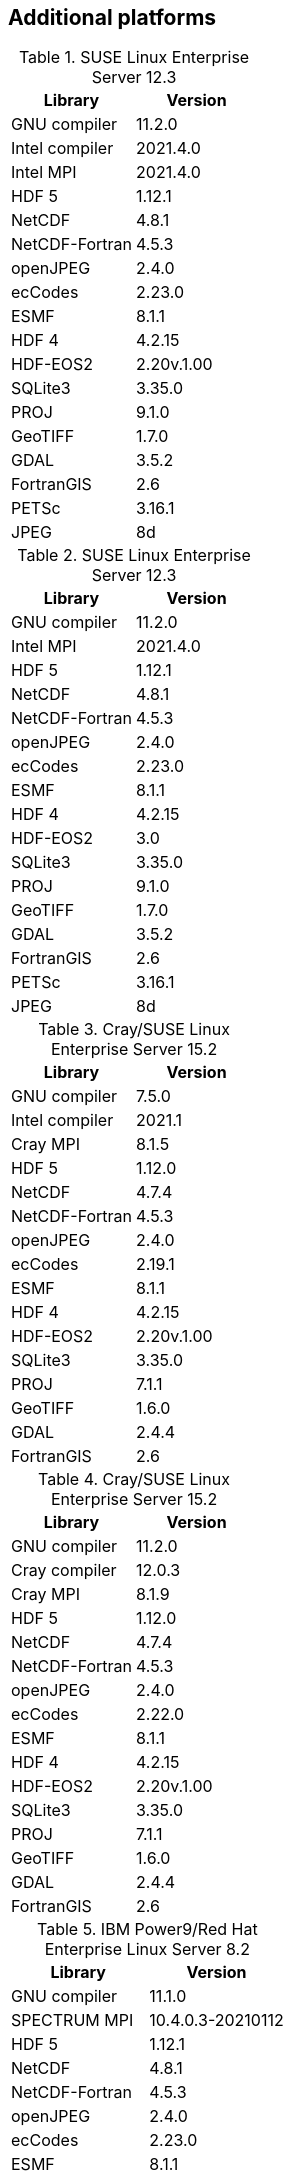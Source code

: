
[[sec_additional_platforms,Additional platforms]]
== Additional platforms

// discover
.SUSE Linux Enterprise Server 12.3
|====
| Library        | Version

| GNU compiler   | 11.2.0
| Intel compiler | 2021.4.0
| Intel MPI      | 2021.4.0
| HDF 5          | 1.12.1
| NetCDF         | 4.8.1
| NetCDF-Fortran | 4.5.3
| openJPEG       | 2.4.0
| ecCodes        | 2.23.0
| ESMF           | 8.1.1
| HDF 4          | 4.2.15
| HDF-EOS2       | 2.20v.1.00
| SQLite3        | 3.35.0
| PROJ           | 9.1.0
| GeoTIFF        | 1.7.0
| GDAL           | 3.5.2
| FortranGIS     | 2.6
| PETSc          | 3.16.1
| JPEG           | 8d
|====

// discover
.SUSE Linux Enterprise Server 12.3
|====
| Library        | Version

| GNU compiler   | 11.2.0
| Intel MPI      | 2021.4.0
| HDF 5          | 1.12.1
| NetCDF         | 4.8.1
| NetCDF-Fortran | 4.5.3
| openJPEG       | 2.4.0
| ecCodes        | 2.23.0
| ESMF           | 8.1.1
| HDF 4          | 4.2.15
| HDF-EOS2       | 3.0
| SQLite3        | 3.35.0
| PROJ           | 9.1.0
| GeoTIFF        | 1.7.0
| GDAL           | 3.5.2
| FortranGIS     | 2.6
| PETSc          | 3.16.1
| JPEG           | 8d
|====

// narwhal
.Cray/SUSE Linux Enterprise Server 15.2
|====
| Library        | Version

| GNU compiler   | 7.5.0
| Intel compiler | 2021.1
| Cray MPI       | 8.1.5
| HDF 5          | 1.12.0
| NetCDF         | 4.7.4
| NetCDF-Fortran | 4.5.3
| openJPEG       | 2.4.0
| ecCodes        | 2.19.1
| ESMF           | 8.1.1
| HDF 4          | 4.2.15
| HDF-EOS2       | 2.20v.1.00
| SQLite3        | 3.35.0
| PROJ           | 7.1.1
| GeoTIFF        | 1.6.0
| GDAL           | 2.4.4
| FortranGIS     | 2.6
|====

// narwhal
.Cray/SUSE Linux Enterprise Server 15.2
|====
| Library        | Version

| GNU compiler   | 11.2.0
| Cray compiler  | 12.0.3
| Cray MPI       | 8.1.9
| HDF 5          | 1.12.0
| NetCDF         | 4.7.4
| NetCDF-Fortran | 4.5.3
| openJPEG       | 2.4.0
| ecCodes        | 2.22.0
| ESMF           | 8.1.1
| HDF 4          | 4.2.15
| HDF-EOS2       | 2.20v.1.00
| SQLite3        | 3.35.0
| PROJ           | 7.1.1
| GeoTIFF        | 1.6.0
| GDAL           | 2.4.4
| FortranGIS     | 2.6
|====

// summit
.IBM Power9/Red Hat Enterprise Linux Server 8.2
|====
| Library        | Version

| GNU compiler   | 11.1.0
| SPECTRUM MPI   | 10.4.0.3-20210112
| HDF 5          | 1.12.1
| NetCDF         | 4.8.1
| NetCDF-Fortran | 4.5.3
| openJPEG       | 2.4.0
| ecCodes        | 2.23.0
| ESMF           | 8.1.1
| HDF 4          | 4.2.15
| HDF-EOS2       | 2.20v.1.00
| SQLite3        | 3.35.0
| PROJ           | 7.1.1
| GeoTIFF        | 1.7.0
| GDAL           | 2.4.4
| FortranGIS     | 2.6
| JPEG           | 9d
|====

// discover
.SUSE Linux Enterprise Server 12.3
|====
| Library        | Version

| GNU compiler   | 11.2.0
| Intel compiler | 2021.4.0
| Intel MPI      | 2021.4.0
| HDF 5          | 1.12.1
| NetCDF         | 4.8.1
| NetCDF-Fortran | 4.5.3
| openJPEG       | 2.4.0
| ecCodes        | 2.23.0
| ESMF           | 8.1.1
| HDF 4          | 4.2.15
| HDF-EOS2       | 2.20v.1.00
| SQLite3        | 3.35.0
| PROJ           | 7.1.1
| GeoTIFF        | 1.7.0
| GDAL           | 2.4.4
| FortranGIS     | 2.6
| JPEG           | 8d
|====

// discover
.SUSE Linux Enterprise Server 12.3
|====
| Library        | Version

| GNU compiler   | 11.2.0
| Intel MPI      | 2021.4.0
| HDF 5          | 1.12.1
| NetCDF         | 4.8.1
| NetCDF-Fortran | 4.5.3
| openJPEG       | 2.4.0
| ecCodes        | 2.23.0
| ESMF           | 8.1.1
| HDF 4          | 4.2.15
| HDF-EOS2       | 2.20v.1.00 [red]#Not installed; failed make check#
| SQLite3        | 3.35.0
| PROJ           | 7.1.1
| GeoTIFF        | 1.7.0
| GDAL           | 2.4.4
| FortranGIS     | 2.6
| JPEG           | 8d
|====

// koehr
.Red Hat Enterprise Linux Server 7.8
|====
| Library        | Version

| GNU compiler   | 9.2.0
| Intel compiler | 19.0.5.281 20190815 (2019.5.281)
| HDF 5          | 1.12.0
| NetCDF         | 4.7.4
| NetCDF-Fortran | 4.5.3
| openJPEG       | 2.3.1
| ecCodes        | 2.18.0
| Intel MPI      | 2019.5.281
| ESMF           | 7.1.0r
| HDF 4          | 4.2.15
| HDF-EOS2       | 2.20v.1.00
| libgeotiff     | 1.6.0
| GDAL           | 2.4.4
| FortranGIS     | 2.6
| sqlite3        | 3.33.0
| tiff           | 4.1.0
| proj           | 7.1.1
|====

// gaffney
.Red Hat Enterprise Linux Server 7.8
|====
| Library        | Version

| GNU compiler   | 7.3.0
| Intel compiler | 19.0.4.243 20190416 (2019.4.243)
| HDF 5          | 1.10.5
| NetCDF         | 4.6.3
| NetCDF-Fortran | 4.4.5
| JasPer         | 2.0.14
| ecCodes        | 2.12.0
| Intel MPI      | 2019.4.243
| ESMF           | 7.1.0r
| HDF 4          | 4.2.14
| HDF-EOS2       | 2.20v.1.00
| libgeotiff     | 1.4.3
| GDAL           | 2.4.1
| FortranGIS     | 2.4
|====

// gaffney
.Red Hat Enterprise Linux Server 7.8
|====
| Library        | Version

| GNU compiler   | 7.3.0
| Intel compiler | 2019.2.057
| HDF 5          | 1.10.5
| NetCDF         | 4.6.3
| NetCDF-Fortran | 4.4.5
| JasPer         | 2.0.14
| ecCodes        | 2.12.0
| Intel MPI      | 2019.2.057
| ESMF           | 7.1.0r
| HDF 4          | 4.2.14
| HDF-EOS2       | 2.20v.1.00
| libgeotiff     | 1.4.3
| GDAL           | 2.4.1
| FortranGIS     | 2.4
|====

// discover
.SUSE Linux Enterprise Server 12.3
|====
| Library        | Version

| GNU compiler   | 9.2.0
| Intel compiler | 19.1.3.304
| HDF 5          | 1.10.1
| NetCDF         | 4.5.0
| NetCDF-Fortran | 4.4.4
| openJPEG       | 2.3.0
| ecCodes        | 2.7.0
| Intel MPI      | 20.0.0.166
| ESMF           | 7.1.0r
| HDF 4          | 4.2.13
| HDF-EOS2       | 2.19v.1.00
| JPEG           | 8d
| GEOTIFF        | 1.4.3
| GDAL           | 2.4.1
| FortranGIS     | 2.4
|====

// conrad
.Cray XC40
|====
| Library        | Version

| GNU compiler   | 7.3.0
| Intel compiler | 18.0.3 20180410 (18.0.3.222)
| HDF 5          | 1.10.5
| NetCDF         | 4.6.3
| NetCDF-Fortran | 4.4.5
| JasPer         | 2.0.14
| ecCodes        | 2.12.0
| Cray MPICH     | 7.5.3
| ESMF           | 7.1.0r
| HDF 4          | 4.2.14
| HDF-EOS2       | 2.20v.1.00
| libgeotiff     | 1.4.3
| GDAL           | 2.4.1
| FortranGIS     | 2.4
| libtiff        | 4.0.6
| libjbig        | 2.1
| liblzma        | 5.2.2
|====

// conrad
.Cray XC40
|====
| Library        | Version

| Intel compiler | 17.0.2.174
| HDF 5          | 1.8.18
| NetCDF         | 4.4.1.1
| NetCDF-Fortran | 4.4.4
| JasPer         | 2.0.14
| ecCodes        | 2.7.0
| Cray-MPICH     | 7.5.3
| ESMF           | 6.3.0rp1
| HDF 4          | 4.2.12
| HDF-EOS2       | 2.19v.1.00
|====

// conrad
.Cray XC40
|====
| Library        | Version

| Intel compiler | 16.0.2.181
| HDF 5          | 1.8.18
| NetCDF         | 4.4.1.1
| NetCDF-Fortran | 4.4.4
| JasPer         | 1.900.19
| GRIB-API       | 1.19.0
| Cray-MPICH     | 7.2.4
| ESMF           | 6.3.0rp1
| HDF 4          | 4.2.12
| HDF-EOS2       | 2.19v.1.00
|====

// gaea
.Cray XC40
|====
| Library        | Version

| Intel compiler | 15.0.2.164
| Cray-HDF 5     | 1.8.14
| Cray-NetCDF    | 4.3.3.1
| JasPer         | 1.900.1
| GRIB-API       | 1.14.0
| Cray-MPICH     | 7.2.5
| ESMF           | 6.2.0
| HDF 4          | 4.2.11
| HDF-EOS2       | 2.19v.1.00
|====

// theia
.Red Hat Enterprise Linux Server 6.8
|====
| Library        | Version

| Intel compiler | 15.1.133
| HDF 5          | 1.8.15
| NetCDF         | 4.3.3.1
| NetCDF-Fortran | 4.4.2
| JasPer         | 1.900.1
| GRIB-API       | 1.12.3
| Intel MPI      | 5.0.3.048
| ESMF           | 5.2.0rp3
| HDF 4          | 4.2.11
| HDF-EOS2       | 2.19v.1.00
|====

// haise
.Red Hat Enterprise Linux Server 6.7
|====
| Library        | Version

| Intel compiler | 14.0.2
| HDF 5          | 1.8.14
| NetCDF         | 4.3.1.1
| NetCDF-Fortran | 4.2
| JasPer         | 1.900.1
| GRIB-API       | 1.12.3
| Open MPI       | 1.8.4
| ESMF           | 5.2.0rp3
| HDF 4          | 4.2.11
| HDF-EOS2       | 2.19v.1.00
|====

// haise
.Red Hat Enterprise Linux Server 6.7
|====
| Library        | Version

| Intel compiler | 14.0.2
| HDF 5          | 1.8.14
| NetCDF         | 4.3.1.1
| NetCDF-Fortran | 4.2
| JasPer         | 1.900.1
| GRIB-API       | 1.12.3
| Intel MPI      | 4.1.3
| ESMF           | 5.2.0rp3
| HDF 4          | 4.2.11
| HDF-EOS2       | 2.19v.1.00
|====

// discover
.SUSE Linux Enterprise Server 11.3
|====
| Library        | Version

| GNU compiler   | 7.3.0
| HDF 5          | 1.10.1
| NetCDF         | 4.5.0
| NetCDF-Fortran | 4.4.4
| JasPer         | 2.0.14
| ecCodes        | 2.7.0
| Intel MPI      | 18.0.3.222
| ESMF           | 7.1.0r
| HDF 4          | NA (does not compile)
| HDF-EOS2       | NA (does not compile)
|====

// discover
.SUSE Linux Enterprise Server 11.3
|====
| Library        | Version

| Intel compiler | 18.0.3.222
| HDF 5          | 1.10.1
| NetCDF         | 4.5.0
| NetCDF-Fortran | 4.4.4
| JasPer         | 2.0.14
| ecCodes        | 2.7.0
| Intel MPI      | 18.0.3.222
| ESMF           | 7.1.0r
| HDF 4          | 4.2.13
| HDF-EOS2       | 2.19v.1.00
|====

// discover
.SUSE Linux Enterprise Server 11.3
|====
| Library        | Version

| GCC compiler   | 4.9.2
| HDF 5          | 1.8.14
| NetCDF         | 4.3.3.1
| NetCDF-Fortran | 4.2
| JasPer         | 1.900.1
| GRIB-API       | 1.12.3
| Open MPI       | 1.8.4
| ESMF           | 5.2.0rp3
| HDF 4          | 4.2.11
| HDF-EOS2       | 2.19v.1.00
|====

// discover
.SUSE Linux Enterprise Server 11.3
|====
| Library        | Version

| Intel compiler | 14.0.3.174
| HDF 5          | 1.8.14
| NetCDF         | 4.3.3.1
| NetCDF-Fortran | 4.2
| JasPer         | 1.900.1
| GRIB-API       | 1.12.3
| Intel MPI      | 5.0.3.048
| ESMF           | 5.2.0rp3
| HDF 4          | 4.2.11
| HDF-EOS2       | 2.19v.1.00
|====

